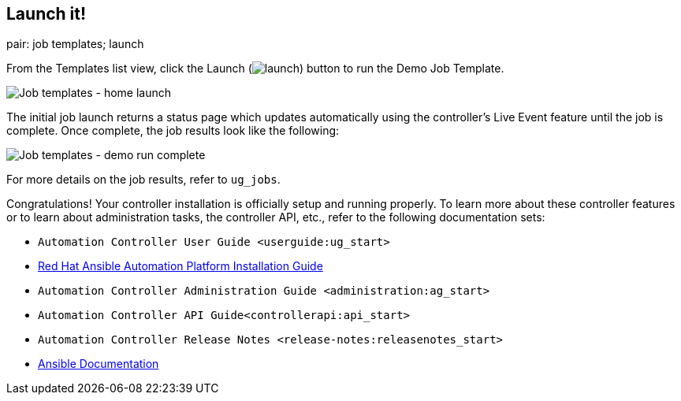 == Launch it!

pair: job templates; launch

From the Templates list view, click the Launch
(image:../../common/source/images/launch-button.png[launch]) button to
run the Demo Job Template.

image:images/qs-job-templates-list-view-click-launch.png[Job templates -
home launch]

The initial job launch returns a status page which updates automatically
using the controller's Live Event feature until the job is complete.
Once complete, the job results look like the following:

image:images/qs-job-templates-demo-complete.png[Job templates - demo run
complete]

For more details on the job results, refer to `ug_jobs`.

Congratulations! Your controller installation is officially setup and
running properly. To learn more about these controller features or to
learn about administration tasks, the controller API, etc., refer to the
following documentation sets:

* `Automation Controller User Guide <userguide:ug_start>`
* https://access.redhat.com/documentation/en-us/red_hat_ansible_automation_platform/2.0-ea/html-single/red_hat_ansible_automation_platform_installation_guide/index[Red
Hat Ansible Automation Platform Installation Guide]
* `Automation Controller Administration Guide <administration:ag_start>`
* `Automation Controller API Guide<controllerapi:api_start>`
* `Automation Controller Release Notes <release-notes:releasenotes_start>`
* http://docs.ansible.com/[Ansible Documentation]
